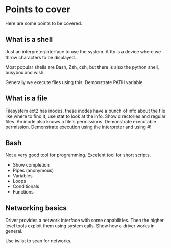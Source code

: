 * Points to cover
  Here are some points to be covered.

** What is a shell
   Just an interpreter/interface to use the system. A tty is a device
   where we throw characters to be displayed.

   Most popular shells are Bash, Zsh, csh, but there is also the
   python shell, busybox and wish.

   Generally we execute files using this. Demonstrate PATH variable.

** What is a file
   Filesystem ext2 has inodes, these inodes have a bunch of info about
   the file like where to find it, use stat to look at the info. Show
   directories and regular files. An inode also knows a file's
   permissions. Demonstrate executable permission. Demonstrate
   execution using the interpreter and using #!


** Bash
   Not a very good tool for programming. Excelent tool for short
   scripts.
   
   - Show completion
   - Pipes (anonymous)
   - Variables
   - Loops
   - Conditionals
   - Functions
   
** Networking basics
   Driver provides a network interface with some capabilities. Then
   the higher level tools exploit them using system calls. Show how a
   driver works in general.

   Use iwlist to scan for networks.
